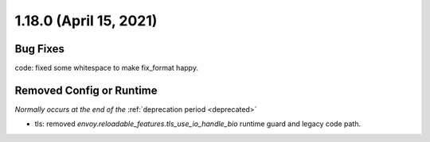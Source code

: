 1.18.0 (April 15, 2021)
=======================

Bug Fixes
---------

code: fixed some whitespace to make fix_format happy.

Removed Config or Runtime
-------------------------
*Normally occurs at the end of the* :ref:`deprecation period <deprecated>`

* tls: removed `envoy.reloadable_features.tls_use_io_handle_bio` runtime guard and legacy code path.
